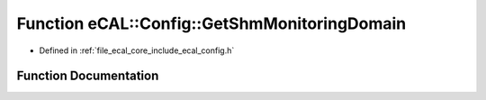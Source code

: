 .. _exhale_function_config_8h_1a10d306047609c59f6c53798259d398a5:

Function eCAL::Config::GetShmMonitoringDomain
=============================================

- Defined in :ref:`file_ecal_core_include_ecal_config.h`


Function Documentation
----------------------


.. doxygenfunction:: eCAL::Config::GetShmMonitoringDomain()
   :project: eCAL